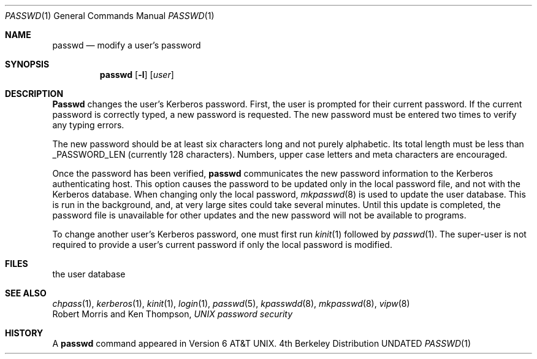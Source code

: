 .\" Copyright (c) 1990 The Regents of the University of California.
.\" All rights reserved.
.\"
.\" %sccs.include.redist.man%
.\"
.\"     @(#)passwd.1	6.7 (Berkeley) %G%
.\"
.Dd 
.Dt PASSWD 1
.Os BSD 4
.Sh NAME
.Nm passwd
.Nd modify a user's password
.Sh SYNOPSIS
.Nm passwd
.Op Fl l
.Op Ar user
.Sh DESCRIPTION
.Nm Passwd
changes the user's Kerberos password.  First, the user is prompted for their
current password.
If the current password is correctly typed, a new password is
requested.
The new password must be entered two times to verify any typing errors.
.Pp
The new password should be at least six characters long and not
purely alphabetic.
Its total length must be less than _PASSWORD_LEN (currently 128 characters).
Numbers, upper case letters and meta characters
are encouraged.
.Pp
Once the password has been verified,
.Nm passwd
communicates the new password information to
the Kerberos authenticating host.
.Tp Fl l
This option causes the password to be updated only in the local
password file, and not with the Kerberos database.
When changing only the local password,
.Xr mkpasswd  8
is used to update the user database.  This is run in the background, and,
at very large sites could take several minutes.  Until this update
is completed, the password file is unavailable for other updates
and the new password will not be available to programs.
.Tp
.Pp
To change another user's Kerberos password, one must first
run
.Xr kinit 1
followed by
.Xr passwd 1 .
The super-user is not required to provide a user's current password
if only the local password is modified.
.Sh FILES
.Dw /etc/master.passwd
.Di L
.Dp Pa /etc/master.passwd
the user database
.Dp
.Sh SEE ALSO
.Xr chpass 1 ,
.Xr kerberos 1 ,
.Xr kinit 1 ,
.Xr login 1 ,
.Xr passwd 5 ,
.Xr kpasswdd 8 ,
.Xr mkpasswd 8 ,
.Xr vipw 8
.br
Robert Morris and Ken Thompson,
.Em UNIX password security
.Sh HISTORY
A
.Nm passwd
command appeared in Version 6 AT&T UNIX.

